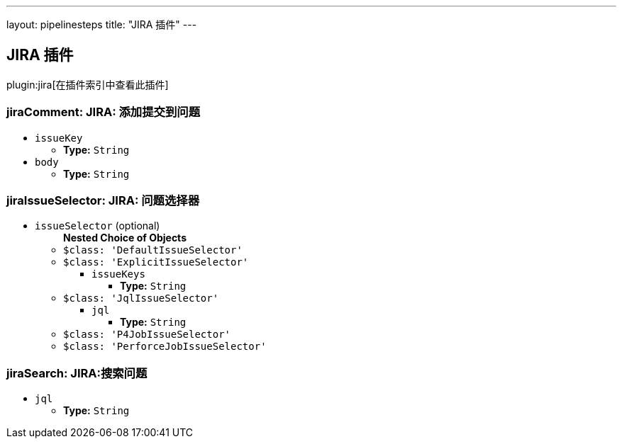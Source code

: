 ---
layout: pipelinesteps
title: "JIRA 插件"
---

:notitle:
:description:
:author:
:email: jenkinsci-users@googlegroups.com
:sectanchors:
:toc: left

== JIRA 插件

plugin:jira[在插件索引中查看此插件]

=== +jiraComment+: JIRA: 添加提交到问题
++++
<ul><li><code>issueKey</code>
<ul><li><b>Type:</b> <code>String</code></li></ul></li>
<li><code>body</code>
<ul><li><b>Type:</b> <code>String</code></li></ul></li>
</ul>


++++
=== +jiraIssueSelector+: JIRA: 问题选择器
++++
<ul><li><code>issueSelector</code> (optional)
<ul><b>Nested Choice of Objects</b>
<li><code>$class: 'DefaultIssueSelector'</code></li>
<ul></ul><li><code>$class: 'ExplicitIssueSelector'</code></li>
<ul><li><code>issueKeys</code>
<ul><li><b>Type:</b> <code>String</code></li></ul></li>
</ul><li><code>$class: 'JqlIssueSelector'</code></li>
<ul><li><code>jql</code>
<ul><li><b>Type:</b> <code>String</code></li></ul></li>
</ul><li><code>$class: 'P4JobIssueSelector'</code></li>
<ul></ul><li><code>$class: 'PerforceJobIssueSelector'</code></li>
<ul></ul></ul></li>
</ul>


++++
=== +jiraSearch+: JIRA:搜索问题
++++
<ul><li><code>jql</code>
<ul><li><b>Type:</b> <code>String</code></li></ul></li>
</ul>


++++
